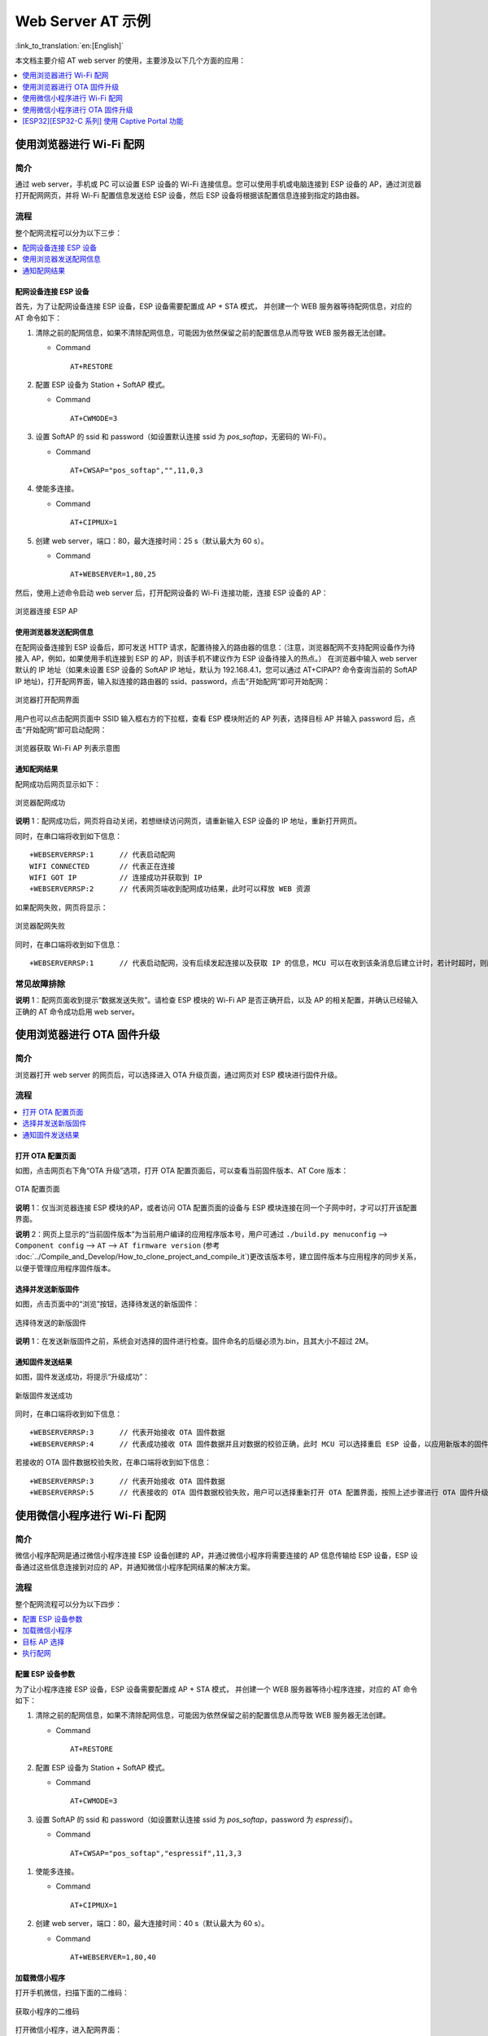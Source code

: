 Web Server AT 示例
==================

:link_to_translation:`en:[English]`

本文档主要介绍 AT web server 的使用，主要涉及以下几个方面的应用：

.. contents::
   :local:
   :depth: 1

.. 注解::

   默认的 AT 固件并不支持 AT web server 的功能，请参考 :doc:`../AT_Command_Set/Web_server_AT_Commands` 启用该功能。
   
使用浏览器进行 Wi-Fi 配网
--------------------------

简介
^^^^

通过 web server，手机或 PC 可以设置 ESP 设备的 Wi-Fi 连接信息。您可以使用手机或电脑连接到 ESP 设备的 AP，通过浏览器打开配网网页，并将 Wi-Fi 配置信息发送给 ESP 设备，然后 ESP 设备将根据该配置信息连接到指定的路由器。

流程
^^^^

整个配网流程可以分为以下三步：  

.. contents::
   :local:
   :depth: 1

配网设备连接 ESP 设备
""""""""""""""""""""""""

首先，为了让配网设备连接 ESP 设备，ESP 设备需要配置成 AP + STA 模式， 并创建一个 WEB 服务器等待配网信息，对应的 AT 命令如下：

#. 清除之前的配网信息，如果不清除配网信息，可能因为依然保留之前的配置信息从而导致 WEB 服务器无法创建。


   - Command
   
     ::
 
       AT+RESTORE

#. 配置 ESP 设备为 Station + SoftAP 模式。


   - Command
   
     ::
 
       AT+CWMODE=3

#. 设置 SoftAP 的 ssid 和 password（如设置默认连接 ssid 为 `pos_softap`，无密码的 Wi-Fi）。


   - Command
   
     ::
 
       AT+CWSAP="pos_softap","",11,0,3

#. 使能多连接。


   - Command
   
     ::
 
       AT+CIPMUX=1

#. 创建 web server，端口：80，最大连接时间：25 s（默认最大为 60 s）。


   - Command
   
     ::
 
       AT+WEBSERVER=1,80,25

然后，使用上述命令启动 web server 后，打开配网设备的 Wi-Fi 连接功能，连接 ESP 设备的 AP：

.. figure:: ../../_static/Web_server/web_brower_wifi_ap.png
   :align: center
   :alt: 浏览器连接 ESP AP
   :figclass: align-center

   浏览器连接 ESP AP

使用浏览器发送配网信息
""""""""""""""""""""""""

在配网设备连接到 ESP 设备后，即可发送 HTTP 请求，配置待接入的路由器的信息：（注意，浏览器配网不支持配网设备作为待接入 AP，例如，如果使用手机连接到 ESP 的 AP，则该手机不建议作为 ESP 设备待接入的热点。）
在浏览器中输入 web server 默认的 IP 地址（如果未设置 ESP 设备的 SoftAP IP 地址，默认为 192.168.4.1，您可以通过 AT+CIPAP? 命令查询当前的 SoftAP IP 地址)，打开配网界面，输入拟连接的路由器的 ssid、password，点击“开始配网”即可开始配网：

.. figure:: ../../_static/Web_server/web_brower_open_html.png
   :align: center
   :alt: 浏览器打开配网界面
   :figclass: align-center

   浏览器打开配网界面

用户也可以点击配网页面中 SSID 输入框右方的下拉框，查看 ESP 模块附近的 AP 列表，选择目标 AP 并输入 password 后，点击“开始配网”即可启动配网：

.. figure:: ../../_static/Web_server/web_brower_get_ap_record.png
   :align: center
   :alt: 浏览器获取 Wi-Fi AP 列表
   :figclass: align-center

   浏览器获取 Wi-Fi AP 列表示意图

通知配网结果
""""""""""""""""

配网成功后网页显示如下：

.. figure:: ../../_static/Web_server/web_brower_wifi_connect_success.png
   :align: center
   :alt: 浏览器配网成功
   :figclass: align-center

   浏览器配网成功

**说明** 1：配网成功后，网页将自动关闭，若想继续访问网页，请重新输入 ESP 设备的 IP 地址，重新打开网页。

同时，在串口端将收到如下信息：

::

    +WEBSERVERRSP:1      // 代表启动配网  
    WIFI CONNECTED       // 代表正在连接  
    WIFI GOT IP          // 连接成功并获取到 IP  
    +WEBSERVERRSP:2      // 代表网页端收到配网成功结果，此时可以释放 WEB 资源  

如果配网失败，网页将显示：

.. figure:: ../../_static/Web_server/web_brower_wifi_connect_fail.png
   :align: center
   :alt: 浏览器配网失败
   :figclass: align-center

   浏览器配网失败

同时，在串口端将收到如下信息：

::

    +WEBSERVERRSP:1      // 代表启动配网，没有后续发起连接以及获取 IP 的信息，MCU 可以在收到该条消息后建立计时，若计时超时，则配网失败。

常见故障排除
^^^^^^^^^^^^

**说明** 1：配网页面收到提示“数据发送失败”。请检查 ESP 模块的 Wi-Fi AP 是否正确开启，以及 AP 的相关配置，并确认已经输入正确的 AT 命令成功启用 web server。

使用浏览器进行 OTA 固件升级
------------------------------

简介
^^^^

浏览器打开 web server 的网页后，可以选择进入 OTA 升级页面，通过网页对 ESP 模块进行固件升级。

流程
^^^^

.. contents::
   :local:
   :depth: 1

打开 OTA 配置页面
""""""""""""""""""""

如图，点击网页右下角“OTA 升级”选项，打开 OTA 配置页面后，可以查看当前固件版本、AT Core 版本：

.. figure:: ../../_static/Web_server/web_brower_ota_config_page.png
   :align: center
   :alt: OTA 配置页面
   :figclass: align-center

   OTA 配置页面

**说明** 1：仅当浏览器连接 ESP 模块的AP，或者访问 OTA 配置页面的设备与 ESP 模块连接在同一个子网中时，才可以打开该配置界面。

**说明** 2：网页上显示的“当前固件版本”为当前用户编译的应用程序版本号，用户可通过 ``./build.py menuconfig`` --> ``Component config`` --> ``AT`` --> ``AT firmware version`` (参考 :doc:`../Compile_and_Develop/How_to_clone_project_and_compile_it`)更改该版本号，建立固件版本与应用程序的同步关系，以便于管理应用程序固件版本。

选择并发送新版固件
"""""""""""""""""""""

如图，点击页面中的“浏览”按钮，选择待发送的新版固件：

.. figure:: ../../_static/Web_server/web_brower_ota_chose_app.png
   :align: center
   :alt: 选择待发送的新版固件
   :figclass: align-center

   选择待发送的新版固件

**说明** 1：在发送新版固件之前，系统会对选择的固件进行检查。固件命名的后缀必须为.bin，且其大小不超过 2M。

通知固件发送结果
""""""""""""""""

如图，固件发送成功，将提示“升级成功”：

.. figure:: ../../_static/Web_server/web_brower_send_app_result.png
   :align: center
   :alt: 新版固件发送成功
   :figclass: align-center

   新版固件发送成功

同时，在串口端将收到如下信息：

::

    +WEBSERVERRSP:3      // 代表开始接收 OTA 固件数据
    +WEBSERVERRSP:4      // 代表成功接收 OTA 固件数据并且对数据的校验正确，此时 MCU 可以选择重启 ESP 设备，以应用新版本的固件

若接收的 OTA 固件数据校验失败，在串口端将收到如下信息：

::

    +WEBSERVERRSP:3      // 代表开始接收 OTA 固件数据
    +WEBSERVERRSP:5      // 代表接收的 OTA 固件数据校验失败，用户可以选择重新打开 OTA 配置界面，按照上述步骤进行 OTA 固件升级

使用微信小程序进行 Wi-Fi 配网
-------------------------------

简介
^^^^

微信小程序配网是通过微信小程序连接 ESP 设备创建的 AP，并通过微信小程序将需要连接的 AP 信息传输给 ESP 设备，ESP 设备通过这些信息连接到对应的 AP，并通知微信小程序配网结果的解决方案。

流程
^^^^

整个配网流程可以分为以下四步：

.. contents::
   :local:
   :depth: 1

配置 ESP 设备参数
"""""""""""""""""""""

为了让小程序连接 ESP 设备，ESP 设备需要配置成 AP + STA 模式， 并创建一个 WEB 服务器等待小程序连接，对应的 AT 命令如下：

#. 清除之前的配网信息，如果不清除配网信息，可能因为依然保留之前的配置信息从而导致 WEB 服务器无法创建。


   - Command
   
     ::
 
       AT+RESTORE

#. 配置 ESP 设备为 Station + SoftAP 模式。


   - Command
   
     ::
 
       AT+CWMODE=3

#. 设置 SoftAP 的 ssid 和 password（如设置默认连接 ssid 为 `pos_softap`，password 为 `espressif`）。


   - Command
   
     ::
 
       AT+CWSAP="pos_softap","espressif",11,3,3

  .. 注解::

      微信小程序默认向 ssid 为 `pos_softap`，password 为 `espressif` 的 SoftAP 发起连接，请确保将 ESP 设备的参数按照上述配置进行设置。

#. 使能多连接。


   - Command
   
     ::
 
       AT+CIPMUX=1

#. 创建 web server，端口：80，最大连接时间：40 s（默认最大为 60 s）。


   - Command
   
     ::
 
       AT+WEBSERVER=1,80,40

加载微信小程序
""""""""""""""""

打开手机微信，扫描下面的二维码：

.. figure:: ../../_static/Web_server/web_wechat_applet_qr.png
   :align: center
   :alt: 获取小程序的二维码
   :figclass: align-center

   获取小程序的二维码

打开微信小程序，进入配网界面：

.. figure:: ../../_static/Web_server/web_wechat_open_applet.png
   :align: center
   :alt: 小程序配网界面
   :figclass: align-center

   小程序配网界面

目标 AP 选择
""""""""""""""""

加载微信小程序后，根据待连接的目标 AP，可将配网情况分为两种情况：  

1.待接入的目标 AP 为本机配网手机提供的热点。此时请选中微信小程序页面的“本机手机热点”选项框。

2.待接入的目标 AP 不是本机配网手机提供的热点，如路由器等 AP。此时请确保“本机手机热点”选项框未被选中。

执行配网
""""""""""""""""

待接入的目标 AP 不是本机配网手机
**************************************

这里以待接入的热点为路由器为例，介绍配网的过程：

1.打开手机 Wi-Fi，连接路由器：

.. figure:: ../../_static/Web_server/web_wechat_connect_rounter.png
   :align: center
   :alt: 配网设备连接拟接入的路由器
   :figclass: align-center

   配网设备连接拟接入的路由器

2.打开微信小程序，可以看到小程序页面已经自动显示当前路由器的 ssid 为"FAST_FWR310_02"。

.. figure:: ../../_static/Web_server/web_wechat_get_rounter_info.png
   :align: center
   :alt: 小程序获取拟接入的路由器信息
   :figclass: align-center

   小程序获取拟接入的路由器信息

注意：如果当前页面未显示已经连接的路由器的 ssid，请点击下图中的“重新进入小程序”，刷新当前页面：

.. figure:: ../../_static/Web_server/web_wechat_update_rounter_info.png
   :align: center
   :alt: 重新进入小程序
   :figclass: align-center

   重新进入小程序

3.输入路由器的 password 后，点击“开始配网”。

.. figure:: ../../_static/Web_server/web_wechat_rounter_connecting.png
   :align: center
   :alt: 小程序启动 ESP 模块连接路由器
   :figclass: align-center

   小程序启动 ESP 模块连接路由器

4.配网成功，小程序页面显示：

.. figure:: ../../_static/Web_server/web_wechat_rounter_connect_success.png
   :align: center
   :alt: 小程序配网成功界面
   :figclass: align-center

   小程序配网成功界面

同时，在串口端将收到如下信息：

::

    +WEBSERVERRSP:1      // 代表启动配网  
    WIFI CONNECTED       // 代表正在连接  
    WIFI GOT IP          // 连接成功并获取到 IP  
    +WEBSERVERRSP:2      // 代表小程序收到配网成功结果，此时可以释放 WEB 资源  

5.若配网失败，则小程序页面显示：

.. figure:: ../../_static/Web_server/web_wechat_rounter_connect_fail.png
   :align: center
   :alt: 小程序配网失败界面
   :figclass: align-center

   小程序配网失败界面

同时，在串口端将收到如下信息：

::

    +WEBSERVERRSP:1      // 代表启动配网，没有后续发起连接以及获取 IP 的信息，MCU 可以在收到该条消息后建立计时，若计时超时，则配网失败。

待接入的目标 AP 为本机配网手机
*********************************

如果正在配网的手机作为待接入 AP，则用户不需要输入 ssid，只需要输入本机的 AP 的 password，并根据提示及时打开手机 AP 即可（如果手机支持同时打开 Wi-Fi 和分享热点，也可提前打开手机 AP）。

1.选中微信小程序页面的“本机手机热点”选项框，输入本机热点的 password 后，点击“开始配网”。

.. figure:: ../../_static/Web_server/web_wechat_enter_local_password.png
   :align: center
   :alt: 输入本机 AP 的 password
   :figclass: align-center

   输入本机 AP 的 password

2.启动配网后，在收到提示“连接手机热点中”的提示后，请检查本机手机热点已经开启，此时 ESP 设备将自动扫描周围热点并发起连接。

.. figure:: ../../_static/Web_server/web_wechat_start_connect.png
   :align: center
   :alt: 开始连接本机 AP
   :figclass: align-center

   开始连接本机 AP

3.配网结果在小程序页面的显示以及串口端输出的数据与上述“待接入的目标 AP 不是本机配网手机”时的情况一样，请参考上文。

常见故障排除
^^^^^^^^^^^^
**说明** 1：配网页面收到提示“数据发送失败”。请检查 ESP 模块的 Wi-Fi AP 是否正确开启，以及 AP 的相关配置，并确认已经输入正确的 AT 命令成功启用 web server。

**说明** 2：配网页面收到提示“连接 AP 失败”。请检查配网设备的 Wi-Fi 连接功能是否打开，检查 ESP 模块的 Wi-Fi AP 是否正确开启，以及 AP 的 ssid、password 是否按上述步骤进行配置。

**说明** 3：配网页面收到提示“系统保存的 Wi-Fi 配置过期”。请手动使用手机连接 ESP 模块 AP，确认 ESP 模块的 ssid、password 已经按照上述步骤进行配置。

使用微信小程序进行 OTA 固件升级
---------------------------------
微信小程序支持在线完成 ESP 设备的固件升级，请参考上述 `配置 ESP 设备参数`_  的具体步骤完成 ESP 模块的配置（如果已经在配网时完成配置，不用重复配置）。完成配置后，设备执行 OTA 固件升级的流程与使用浏览器进行 OTA 固件升级类似，请参考 `使用浏览器进行 OTA 固件升级`_。

.. _using-captive-portal:

[ESP32][ESP32-C 系列] 使用 Captive Portal 功能
----------------------------------------------------------------

简介
^^^^

Captive Portal，是一种“强制认证主页”技术，当使用支持 Captive Portal 的 station 设备连接到提供 Captive Portal 服务的 AP 设备时，将触发 station 设备的浏览器跳转到指定的网页。更多关于 Captive Portal 的介绍，请参考 `Captive Portal Wiki <https://en.wikipedia.org/wiki/Captive_portal>`__。

.. 注解::

   默认情况下 AT web 并未启用该功能，可以通过 ``./build.py menuconfig`` > ``Component config`` > ``AT`` > ``AT WEB Server command support`` > ``AT WEB captive portal support`` 启用该功能，然后编译工程（请参考 :doc:`../Compile_and_Develop/How_to_clone_project_and_compile_it`）。此外，启用该功能，可能导致使用微信小程序进行配网或 OTA 固件升级时发生页面跳转，建议仅在使用浏览器访问 AT web 时启用该功能。

流程
^^^^

启用 Captive Portal 功能后，请参考上述 `配网设备连接 ESP 设备`_ 的具体步骤完成 ESP 模块的配置，然后连接 ESP 设备的 AP：

.. figure:: ../../_static/Web_server/captive_portal_auth_pages.png
   :align: center
   :alt: 连接打开 Captive Portal 功能的 AP
   :figclass: align-center

   连接打开 Captive Portal 功能的 AP

如上图，station 设备连接打开 Captive Portal 功能的 ESP 设备的 AP 后，提示“需登录/认证”，然后将自动打开浏览器，并跳转到 AT web 的主界面。若不能自动跳转，请根据 station 设备的提示，点击“认证”或点击上图中的“pos_softap”热点的名称，手动触发 Captive Portal 自动打开浏览器，进入到 AT web 的主界面。

常见故障排除
^^^^^^^^^^^^

**说明** 1：通信双方（station 设备、AP 设备）都支持 Captive Portal 功能才能保证该功能正常使用，因此，若设备连接 ESP 设备的 AP 后未提示“需登录/认证”，并且没有自动进入到 AT web 的主界面，可能是 station 设备不支持该功能，此时，请参考上述 `使用浏览器发送配网信息`_ 的具体步骤手动打开 AT web 的主界面。
